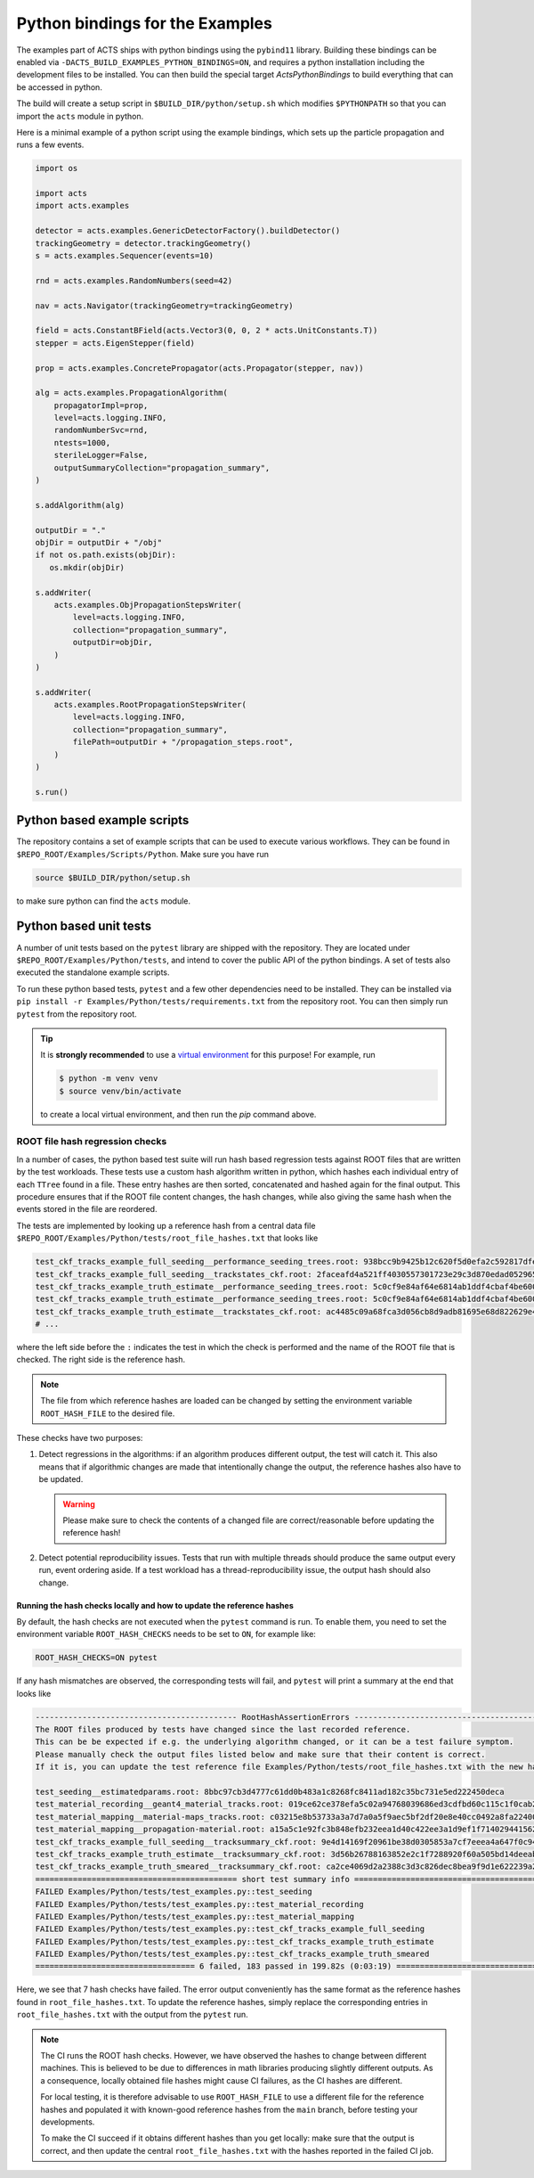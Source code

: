 .. _python-bindings:

Python bindings for the Examples
================================

The examples part of ACTS ships with python bindings using the ``pybind11``
library. Building these bindings can be enabled via
``-DACTS_BUILD_EXAMPLES_PYTHON_BINDINGS=ON``, and requires a python installation
including the development files to be installed. You can then build the special
target `ActsPythonBindings` to build everything that can be accessed in python.

The build will create a setup script in ``$BUILD_DIR/python/setup.sh`` which
modifies ``$PYTHONPATH`` so that you can import the ``acts`` module in python.

Here is a minimal example of a python script using the example bindings, which
sets up the particle propagation and runs a few events.

.. code-block:: python

   import os

   import acts
   import acts.examples

   detector = acts.examples.GenericDetectorFactory().buildDetector()
   trackingGeometry = detector.trackingGeometry()
   s = acts.examples.Sequencer(events=10)

   rnd = acts.examples.RandomNumbers(seed=42)

   nav = acts.Navigator(trackingGeometry=trackingGeometry)

   field = acts.ConstantBField(acts.Vector3(0, 0, 2 * acts.UnitConstants.T))
   stepper = acts.EigenStepper(field)

   prop = acts.examples.ConcretePropagator(acts.Propagator(stepper, nav))

   alg = acts.examples.PropagationAlgorithm(
       propagatorImpl=prop,
       level=acts.logging.INFO,
       randomNumberSvc=rnd,
       ntests=1000,
       sterileLogger=False,
       outputSummaryCollection="propagation_summary",
   )

   s.addAlgorithm(alg)

   outputDir = "."
   objDir = outputDir + "/obj"
   if not os.path.exists(objDir):
      os.mkdir(objDir)

   s.addWriter(
       acts.examples.ObjPropagationStepsWriter(
           level=acts.logging.INFO,
           collection="propagation_summary",
           outputDir=objDir,
       )
   )

   s.addWriter(
       acts.examples.RootPropagationStepsWriter(
           level=acts.logging.INFO,
           collection="propagation_summary",
           filePath=outputDir + "/propagation_steps.root",
       )
   )

   s.run()

Python based example scripts
----------------------------

The repository contains a set of example scripts that can be used to execute various workflows.
They can be found in ``$REPO_ROOT/Examples/Scripts/Python``. Make sure you have run

.. code-block:: console

   source $BUILD_DIR/python/setup.sh

to make sure python can find the ``acts`` module.

Python based unit tests
-----------------------

A number of unit tests based on the ``pytest`` library are shipped with the
repository. They are located under ``$REPO_ROOT/Examples/Python/tests``, and
intend to cover the public API of the python bindings. A set of tests also
executed the standalone example scripts.

To run these python based tests, ``pytest`` and a few other dependencies need
to be installed. They can be installed via ``pip install -r
Examples/Python/tests/requirements.txt`` from the repository root.  You can
then simply run ``pytest`` from the repository root.

.. tip::
   :name: python-virtualenv

   It is **strongly recommended** to use a `virtual environment`_ for
   this purpose! For example, run

   .. code-block:: console

      $ python -m venv venv
      $ source venv/bin/activate

   to create a local virtual environment, and then run the `pip` command above.


.. _virtual environment: https://realpython.com/python-virtual-environments-a-primer/

.. _root_hash_checks:

ROOT file hash regression checks
^^^^^^^^^^^^^^^^^^^^^^^^^^^^^^^^

In a number of cases, the python based test suite will run hash based regression tests against ROOT files that are
written by the test workloads. These tests use a custom hash algorithm written in python, which hashes each individual
entry of each ``TTree`` found in a file. These entry hashes are then sorted, concatenated and hashed again for the final output.
This procedure ensures that if the ROOT file content changes, the hash changes, while also giving the same hash when the events
stored in the file are reordered.

The tests are implemented by looking up a reference hash from a central data file ``$REPO_ROOT/Examples/Python/tests/root_file_hashes.txt``
that looks like

.. code-block:: none

   test_ckf_tracks_example_full_seeding__performance_seeding_trees.root: 938bcc9b9425b12c620f5d0efa2c592817dfe92a18c309e97aa9d87412918620
   test_ckf_tracks_example_full_seeding__trackstates_ckf.root: 2faceafd4a521ff4030557301723e29c3d870edad052965eb644b824b57e2146
   test_ckf_tracks_example_truth_estimate__performance_seeding_trees.root: 5c0cf9e84af64e6814ab1ddf4cbaf4be6008ad8b2371b5b0241085b19d0fc52c
   test_ckf_tracks_example_truth_estimate__performance_seeding_trees.root: 5c0cf9e84af64e6814ab1ddf4cbaf4be6008ad8b2371b5b0241085b19d0fc52c
   test_ckf_tracks_example_truth_estimate__trackstates_ckf.root: ac4485c09a68fca3d056cb8d9adb81695e68d822629e48c71fd2b6d2bbd31f88
   # ...

where the left side before the ``:`` indicates the test in which the check is performed and the name of the ROOT file
that is checked. The right side is the reference hash.

.. note:: The file from which reference hashes are loaded can be changed by setting the environment variable ``ROOT_HASH_FILE``
          to the desired file.

These checks have two purposes:

1. Detect regressions in the algorithms: if an algorithm produces different output, the test will catch it. This also means that
   if algorithmic changes are made that intentionally change the output, the reference hashes also have to be updated.

   .. warning:: Please make sure to check the contents of a changed file are correct/reasonable before updating the reference hash!

2. Detect potential reproducibility issues. Tests that run with multiple threads should produce the same output every run,
   event ordering aside. If a test workload has a thread-reproducibility issue, the output hash should also change.

Running the hash checks locally and how to update the reference hashes
""""""""""""""""""""""""""""""""""""""""""""""""""""""""""""""""""""""

By default, the hash checks are not executed when the ``pytest`` command is run. To enable them, you need to set the environment
variable ``ROOT_HASH_CHECKS`` needs to be set to ``ON``, for example like:

.. code-block:: console

   ROOT_HASH_CHECKS=ON pytest

If any hash mismatches are observed, the corresponding tests will fail, and ``pytest`` will print a summary at the end that looks like

.. code-block:: console

   ------------------------------------------- RootHashAssertionErrors -----------------------------------------------------
   The ROOT files produced by tests have changed since the last recorded reference.
   This can be be expected if e.g. the underlying algorithm changed, or it can be a test failure symptom.
   Please manually check the output files listed below and make sure that their content is correct.
   If it is, you can update the test reference file Examples/Python/tests/root_file_hashes.txt with the new hashes below.

   test_seeding__estimatedparams.root: 8bbc97cb3d4777c61dd0b483a1c8268fc8411ad182c35bc731e5ed222450deca
   test_material_recording__geant4_material_tracks.root: 019ce62ce378efa5c02a94768039686ed3cdfbd60c115c1f0cab2cbc53def57b
   test_material_mapping__material-maps_tracks.root: c03215e8b53733a3a7d7a0a5f9aec5bf2df20e8e40cc0492a8fa22400491d216
   test_material_mapping__propagation-material.root: a15a5c1e92fc3b848efb232eea1d40c422ee3a1d9ef1f7140294415621a04ce5
   test_ckf_tracks_example_full_seeding__tracksummary_ckf.root: 9e4d14169f20961be38d0305853a7cf7eeea4a647f0c94a48aada22c3c2c7a51
   test_ckf_tracks_example_truth_estimate__tracksummary_ckf.root: 3d56b26788163852e2c1f7288920f60a505bd14deeabb6f9189b680fcd90bfc5
   test_ckf_tracks_example_truth_smeared__tracksummary_ckf.root: ca2ce4069d2a2388c3d3c826dec8bea9f9d1e622239a20f8b985784d6c546c6e
   =========================================== short test summary info =====================================================
   FAILED Examples/Python/tests/test_examples.py::test_seeding
   FAILED Examples/Python/tests/test_examples.py::test_material_recording
   FAILED Examples/Python/tests/test_examples.py::test_material_mapping
   FAILED Examples/Python/tests/test_examples.py::test_ckf_tracks_example_full_seeding
   FAILED Examples/Python/tests/test_examples.py::test_ckf_tracks_example_truth_estimate
   FAILED Examples/Python/tests/test_examples.py::test_ckf_tracks_example_truth_smeared
   ================================== 6 failed, 183 passed in 199.82s (0:03:19) ============================================

Here, we see that 7 hash checks have failed. The error output conveniently has the same format as the reference hashes found in ``root_file_hashes.txt``.
To update the reference hashes, simply replace the corresponding entries in ``root_file_hashes.txt`` with the output from the ``pytest`` run.

.. note:: The CI runs the ROOT hash checks. However, we have observed the hashes to change between different machines.
          This is believed to be due to differences in math libraries producing slightly different outputs. As a consequence,
          locally obtained file hashes might cause CI failures, as the CI hashes are different.

          For local testing, it is therefore advisable to use ``ROOT_HASH_FILE`` to use a different file for the reference hashes
          and populated it with known-good reference hashes from the ``main`` branch, before testing your developments.

          To make the CI succeed if it obtains different hashes than you get locally: make sure that the output is correct, and then
          update the central ``root_file_hashes.txt`` with the hashes reported in the failed CI job.

